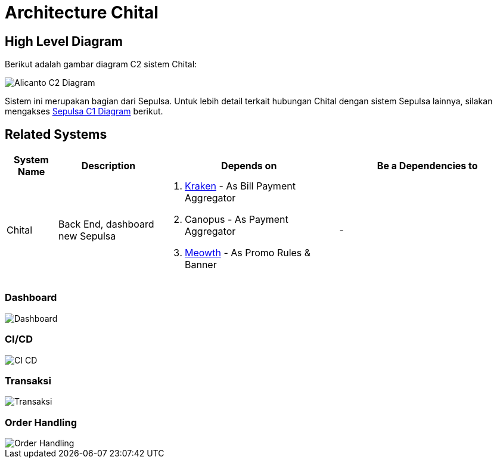 = Architecture Chital

== High Level Diagram

Berikut adalah gambar diagram C2 sistem Chital:

image::./images-chital/Chital-C2-Diagram.png[Alicanto C2 Diagram]

Sistem ini merupakan bagian dari Sepulsa. Untuk lebih detail terkait hubungan Chital dengan sistem Sepulsa lainnya, silakan mengakses <<../../../../../Divisions/Meet-Our-Divisions/Technology/Engineering/Alterra-Systems-C1-Diagram/Sepulsa-C1-Diagram.adoc#,Sepulsa C1 Diagram>> berikut.

== Related Systems

[cols="10%,20%,35%,35%",frame=all, grid=all]
|===
^.^h| *System Name* 
^.^h| *Description* 
^.^h| *Depends on* 
^.^h| *Be a Dependencies to*

|Chital
|Back End, dashboard new Sepulsa
a|1. link:../Kraken/index.adoc[Kraken] - As Bill Payment Aggregator
2. Canopus - As Payment Aggregator
3. link:../Meowth/index.adoc[Meowth] - As Promo Rules & Banner
| -

|===

=== Dashboard

image::./images-chital/Chital-Multi.png[Dashboard]

=== CI/CD

image::./images-chital/Chital-CI-CD.png[CI CD]

=== Transaksi

image::./images-chital/Chital-Diagram-2.jpeg[Transaksi]

=== Order Handling

image::./images-chital/Chital-Order.png[Order Handling]
